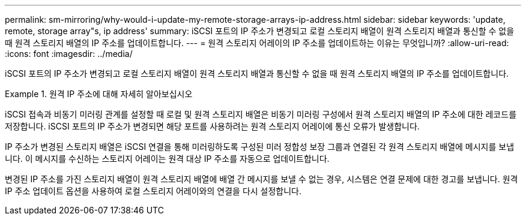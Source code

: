 ---
permalink: sm-mirroring/why-would-i-update-my-remote-storage-arrays-ip-address.html 
sidebar: sidebar 
keywords: 'update, remote, storage array"s, ip address' 
summary: iSCSI 포트의 IP 주소가 변경되고 로컬 스토리지 배열이 원격 스토리지 배열과 통신할 수 없을 때 원격 스토리지 배열의 IP 주소를 업데이트합니다. 
---
= 원격 스토리지 어레이의 IP 주소를 업데이트하는 이유는 무엇입니까?
:allow-uri-read: 
:icons: font
:imagesdir: ../media/


[role="lead"]
iSCSI 포트의 IP 주소가 변경되고 로컬 스토리지 배열이 원격 스토리지 배열과 통신할 수 없을 때 원격 스토리지 배열의 IP 주소를 업데이트합니다.

.원격 IP 주소에 대해 자세히 알아보십시오
====
iSCSI 접속과 비동기 미러링 관계를 설정할 때 로컬 및 원격 스토리지 배열은 비동기 미러링 구성에서 원격 스토리지 배열의 IP 주소에 대한 레코드를 저장합니다. iSCSI 포트의 IP 주소가 변경되면 해당 포트를 사용하려는 원격 스토리지 어레이에 통신 오류가 발생합니다.

IP 주소가 변경된 스토리지 배열은 iSCSI 연결을 통해 미러링하도록 구성된 미러 정합성 보장 그룹과 연결된 각 원격 스토리지 배열에 메시지를 보냅니다. 이 메시지를 수신하는 스토리지 어레이는 원격 대상 IP 주소를 자동으로 업데이트합니다.

변경된 IP 주소를 가진 스토리지 배열이 원격 스토리지 배열에 배열 간 메시지를 보낼 수 없는 경우, 시스템은 연결 문제에 대한 경고를 보냅니다. 원격 IP 주소 업데이트 옵션을 사용하여 로컬 스토리지 어레이와의 연결을 다시 설정합니다.

====